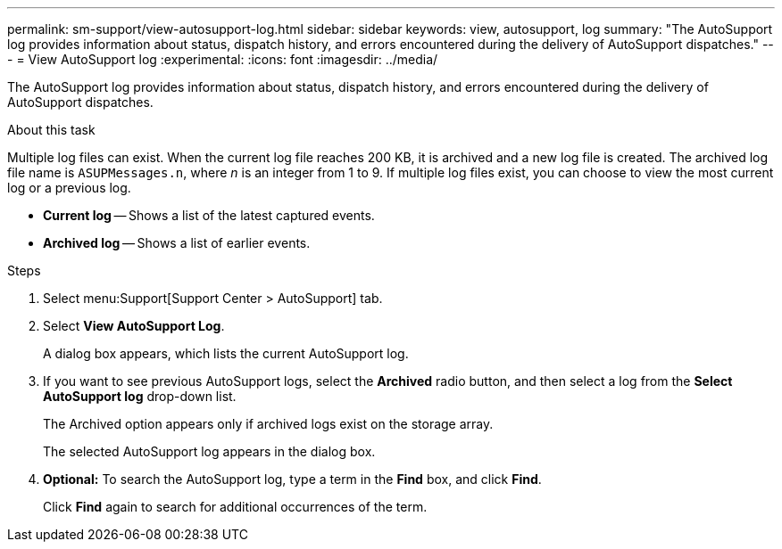 ---
permalink: sm-support/view-autosupport-log.html
sidebar: sidebar
keywords: view, autosupport, log
summary: "The AutoSupport log provides information about status, dispatch history, and errors encountered during the delivery of AutoSupport dispatches."
---
= View AutoSupport log
:experimental:
:icons: font
:imagesdir: ../media/

[.lead]
The AutoSupport log provides information about status, dispatch history, and errors encountered during the delivery of AutoSupport dispatches.

.About this task

Multiple log files can exist. When the current log file reaches 200 KB, it is archived and a new log file is created. The archived log file name is `ASUPMessages.n`, where _n_ is an integer from 1 to 9. If multiple log files exist, you can choose to view the most current log or a previous log.

* *Current log* -- Shows a list of the latest captured events.
* *Archived log* -- Shows a list of earlier events.

.Steps

. Select menu:Support[Support Center > AutoSupport] tab.
. Select *View AutoSupport Log*.
+
A dialog box appears, which lists the current AutoSupport log.

. If you want to see previous AutoSupport logs, select the *Archived* radio button, and then select a log from the *Select AutoSupport log* drop-down list.
+
The Archived option appears only if archived logs exist on the storage array.
+
The selected AutoSupport log appears in the dialog box.

. *Optional:* To search the AutoSupport log, type a term in the *Find* box, and click *Find*.
+
Click *Find* again to search for additional occurrences of the term.
